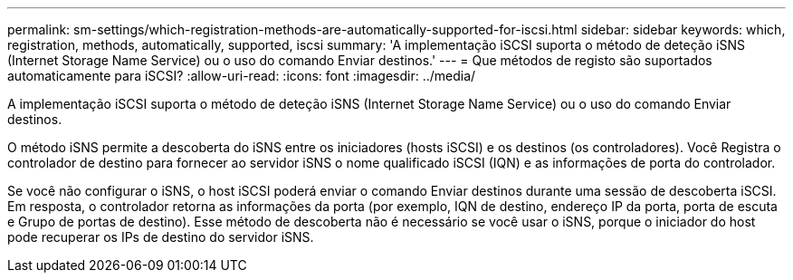 ---
permalink: sm-settings/which-registration-methods-are-automatically-supported-for-iscsi.html 
sidebar: sidebar 
keywords: which, registration, methods, automatically, supported, iscsi 
summary: 'A implementação iSCSI suporta o método de deteção iSNS (Internet Storage Name Service) ou o uso do comando Enviar destinos.' 
---
= Que métodos de registo são suportados automaticamente para iSCSI?
:allow-uri-read: 
:icons: font
:imagesdir: ../media/


[role="lead"]
A implementação iSCSI suporta o método de deteção iSNS (Internet Storage Name Service) ou o uso do comando Enviar destinos.

O método iSNS permite a descoberta do iSNS entre os iniciadores (hosts iSCSI) e os destinos (os controladores). Você Registra o controlador de destino para fornecer ao servidor iSNS o nome qualificado iSCSI (IQN) e as informações de porta do controlador.

Se você não configurar o iSNS, o host iSCSI poderá enviar o comando Enviar destinos durante uma sessão de descoberta iSCSI. Em resposta, o controlador retorna as informações da porta (por exemplo, IQN de destino, endereço IP da porta, porta de escuta e Grupo de portas de destino). Esse método de descoberta não é necessário se você usar o iSNS, porque o iniciador do host pode recuperar os IPs de destino do servidor iSNS.
